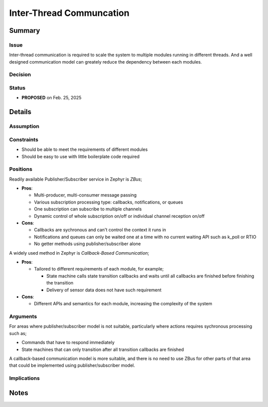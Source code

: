 .. _decisions_inter_thread_comm:

=========================
Inter-Thread Communcation
=========================

Summary
=======

Issue
-----

Inter-thread communication is required to scale the system to multiple modules
running in different threads. And a well designed communication model can
greately reduce the dependency between each modules.

Decision
--------

Status
------

* **PROPOSED** on Feb. 25, 2025

Details
=======

Assumption
----------

Constraints
-----------

* Should be able to meet the requirements of different modules
* Should be easy to use with little boilerplate code required

Positions
---------

Readily available Publisher/Subscriber service in Zephyr is *ZBus*;

* **Pros**:

  * Multi-producer, multi-consumer message passing
  * Various subscription processing type: callbacks, notifications, or queues
  * One subscription can subscribe to multiple channels
  * Dynamic control of whole subscription on/off or individual channel reception
    on/off

* **Cons**:

  * Callbacks are sychronous and can't control the context it runs in
  * Notifications and queues can only be waited one at a time with no current
    waiting API such as k_poll or RTIO
  * No getter methods using publisher/subscriber alone

A widely used method in Zephyr is *Callback-Based Communication*;

* **Pros**:

  * Tailored to different requirements of each module, for example;

    * State machine calls state transition callbacks and waits until all
      callbacks are finished before finishing the transition
    * Delivery of sensor data does not have such requirement

* **Cons**:

  * Different APIs and semantics for each module, increasing the complexity of
    the system

Arguments
---------

For areas where publisher/subscriber model is not suitable, particularly where
actions requires sychronous processing such as;

* Commands that have to respond immediately
* State machines that can only transition after all transition callbacks are
  finished

A callback-based communication model is more suitable, and there is no need to
use ZBus for other parts of that area that could be implemented using
publisher/subscriber model.

Implications
------------

Notes
=====
